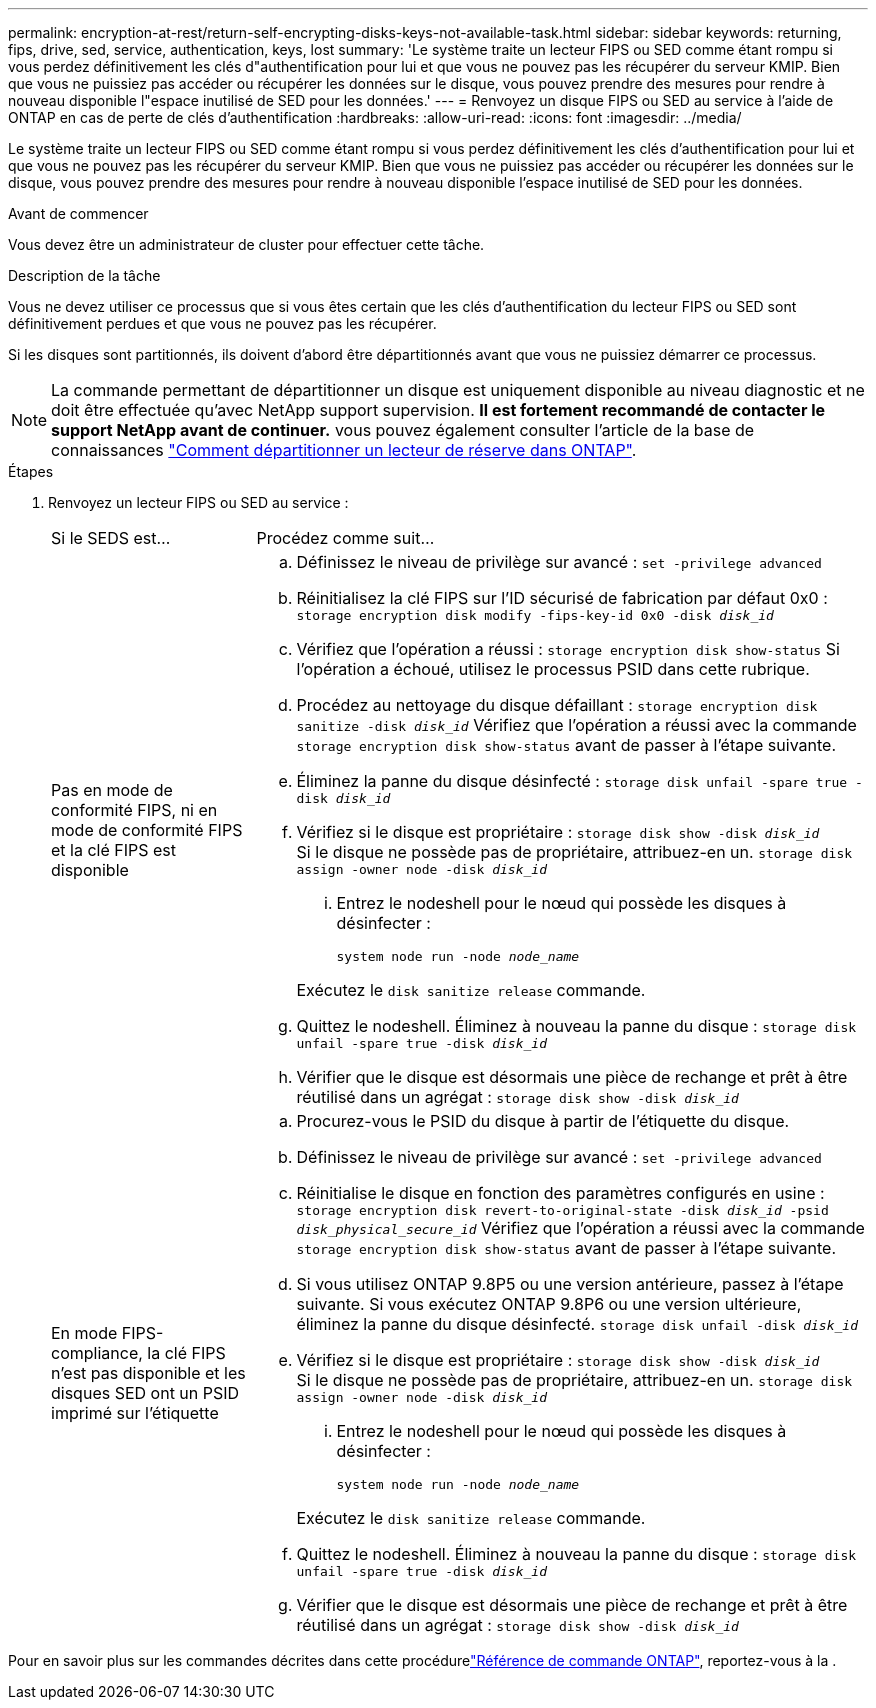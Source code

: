 ---
permalink: encryption-at-rest/return-self-encrypting-disks-keys-not-available-task.html 
sidebar: sidebar 
keywords: returning, fips, drive, sed, service, authentication, keys, lost 
summary: 'Le système traite un lecteur FIPS ou SED comme étant rompu si vous perdez définitivement les clés d"authentification pour lui et que vous ne pouvez pas les récupérer du serveur KMIP. Bien que vous ne puissiez pas accéder ou récupérer les données sur le disque, vous pouvez prendre des mesures pour rendre à nouveau disponible l"espace inutilisé de SED pour les données.' 
---
= Renvoyez un disque FIPS ou SED au service à l'aide de ONTAP en cas de perte de clés d'authentification
:hardbreaks:
:allow-uri-read: 
:icons: font
:imagesdir: ../media/


[role="lead"]
Le système traite un lecteur FIPS ou SED comme étant rompu si vous perdez définitivement les clés d'authentification pour lui et que vous ne pouvez pas les récupérer du serveur KMIP. Bien que vous ne puissiez pas accéder ou récupérer les données sur le disque, vous pouvez prendre des mesures pour rendre à nouveau disponible l'espace inutilisé de SED pour les données.

.Avant de commencer
Vous devez être un administrateur de cluster pour effectuer cette tâche.

.Description de la tâche
Vous ne devez utiliser ce processus que si vous êtes certain que les clés d'authentification du lecteur FIPS ou SED sont définitivement perdues et que vous ne pouvez pas les récupérer.

Si les disques sont partitionnés, ils doivent d'abord être départitionnés avant que vous ne puissiez démarrer ce processus.


NOTE: La commande permettant de départitionner un disque est uniquement disponible au niveau diagnostic et ne doit être effectuée qu'avec NetApp support supervision. **Il est fortement recommandé de contacter le support NetApp avant de continuer.** vous pouvez également consulter l'article de la base de connaissances link:https://kb.netapp.com/Advice_and_Troubleshooting/Data_Storage_Systems/FAS_Systems/How_to_unpartition_a_spare_drive_in_ONTAP["Comment départitionner un lecteur de réserve dans ONTAP"^].

.Étapes
. Renvoyez un lecteur FIPS ou SED au service :
+
[cols="25,75"]
|===


| Si le SEDS est... | Procédez comme suit... 


 a| 
Pas en mode de conformité FIPS, ni en mode de conformité FIPS et la clé FIPS est disponible
 a| 
.. Définissez le niveau de privilège sur avancé :
`set -privilege advanced`
.. Réinitialisez la clé FIPS sur l'ID sécurisé de fabrication par défaut 0x0 :
`storage encryption disk modify -fips-key-id 0x0 -disk _disk_id_`
.. Vérifiez que l'opération a réussi :
`storage encryption disk show-status`
Si l'opération a échoué, utilisez le processus PSID dans cette rubrique.
.. Procédez au nettoyage du disque défaillant :
`storage encryption disk sanitize -disk _disk_id_`
Vérifiez que l'opération a réussi avec la commande `storage encryption disk show-status` avant de passer à l'étape suivante.
.. Éliminez la panne du disque désinfecté :
`storage disk unfail -spare true -disk _disk_id_`
.. Vérifiez si le disque est propriétaire :
`storage disk show -disk _disk_id_`
 +
 Si le disque ne possède pas de propriétaire, attribuez-en un.
`storage disk assign -owner node -disk _disk_id_`
+
... Entrez le nodeshell pour le nœud qui possède les disques à désinfecter :
+
`system node run -node _node_name_`

+
Exécutez le `disk sanitize release` commande.



.. Quittez le nodeshell. Éliminez à nouveau la panne du disque :
`storage disk unfail -spare true -disk _disk_id_`
.. Vérifier que le disque est désormais une pièce de rechange et prêt à être réutilisé dans un agrégat :
`storage disk show -disk _disk_id_`




 a| 
En mode FIPS-compliance, la clé FIPS n'est pas disponible et les disques SED ont un PSID imprimé sur l'étiquette
 a| 
.. Procurez-vous le PSID du disque à partir de l'étiquette du disque.
.. Définissez le niveau de privilège sur avancé :
`set -privilege advanced`
.. Réinitialise le disque en fonction des paramètres configurés en usine :
`storage encryption disk revert-to-original-state -disk _disk_id_ -psid _disk_physical_secure_id_`
Vérifiez que l'opération a réussi avec la commande `storage encryption disk show-status` avant de passer à l'étape suivante.
.. Si vous utilisez ONTAP 9.8P5 ou une version antérieure, passez à l'étape suivante. Si vous exécutez ONTAP 9.8P6 ou une version ultérieure, éliminez la panne du disque désinfecté.
`storage disk unfail -disk _disk_id_`
.. Vérifiez si le disque est propriétaire :
`storage disk show -disk _disk_id_`
 +
 Si le disque ne possède pas de propriétaire, attribuez-en un.
`storage disk assign -owner node -disk _disk_id_`
+
... Entrez le nodeshell pour le nœud qui possède les disques à désinfecter :
+
`system node run -node _node_name_`

+
Exécutez le `disk sanitize release` commande.



.. Quittez le nodeshell. Éliminez à nouveau la panne du disque :
`storage disk unfail -spare true -disk _disk_id_`
.. Vérifier que le disque est désormais une pièce de rechange et prêt à être réutilisé dans un agrégat :
`storage disk show -disk _disk_id_`


|===


Pour en savoir plus sur les commandes décrites dans cette procédurelink:https://docs.netapp.com/us-en/ontap-cli/["Référence de commande ONTAP"^], reportez-vous à la .
